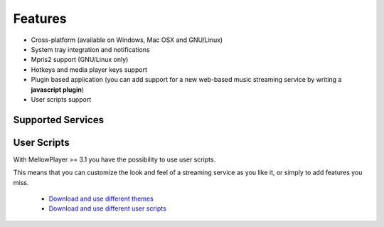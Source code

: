 Features
========

- Cross-platform (available on Windows, Mac OSX and GNU/Linux)
- System tray integration and notifications
- Mpris2 support (GNU/Linux only)
- Hotkeys and media player keys support
- Plugin based application (you can add support for a new web-based music
  streaming service by writing a **javascript plugin**)
- User scripts support

Supported Services
------------------


+------------------------+---+---+---+---+------------+----------+-----+
| Service                | G | A | W | O | Require    | Require  | Req |
|                        | N | p | i | S | non-free   | flash    | uir |
|                        | U | p | n | x | HTML       |          | e   |
|                        | / | I | d |   | codecs     |          | drm |
|                        | L | m | o |   |            |          |     |
|                        | i | a | w |   |            |          |     |
|                        | n | g | s |   |            |          |     |
|                        | u | e |   |   |            |          |     |
|                        | x |   |   |   |            |          |     |
+========================+===+===+===+===+============+==========+=====+
| `Deezer`_              | Y | Y | Y | Y | Yes (or    | Yes (or  | No  |
|                        | e | e | e | e | flash)     | non-free |     |
|                        | s | s | s | s |            | codecs)  |     |
+------------------------+---+---+---+---+------------+----------+-----+
| `Mixcloud`_            | Y | N | N | N | Yes        | No       | No  |
|                        | e | o | o | o |            |          |     |
|                        | s |   |   |   |            |          |     |
+------------------------+---+---+---+---+------------+----------+-----+
| `Soundcloud`_          | Y | N | N | N | Yes        | No       | No  |
|                        | e | o | o | o |            |          |     |
|                        | s |   |   |   |            |          |     |
+------------------------+---+---+---+---+------------+----------+-----+
| `Spotify`_             | Y | N | N | N | Yes        | No       | Yes |
|                        | e | o | o | o |            |          |     |
|                        | s |   |   |   |            |          |     |
+------------------------+---+---+---+---+------------+----------+-----+
| `TuneIn`_              | Y | Y | Y | Y | Depends on | No       | No  |
|                        | e | e | e | e | the stream |          |     |
|                        | s | s | s | s |            |          |     |
+------------------------+---+---+---+---+------------+----------+-----+
| `8tracks`_             | Y | Y | Y | Y | Depends on | No       | No  |
|                        | e | e | e | e | the stream |          |     |
|                        | s | s | s | s |            |          |     |
+------------------------+---+---+---+---+------------+----------+-----+
| `Google Play Music`_   | Y | Y | Y | Y | ?          | ?        | ?   |
|                        | e | e | e | e |            |          |     |
|                        | s | s | s | s |            |          |     |
+------------------------+---+---+---+---+------------+----------+-----+
| `Youtube`_             | Y | Y | Y | Y | Depends on | No       | No  |
|                        | e | e | e | e | the stream |          |     |
|                        | s | s | s | s |            |          |     |
+------------------------+---+---+---+---+------------+----------+-----+
| `Tidal`_               | Y | Y | Y | Y | No         | Yes      | No  |
|                        | e | e | e | e |            |          |     |
|                        | s | s | s | s |            |          |     |
+------------------------+---+---+---+---+------------+----------+-----+
| `Anghami`_             | Y | N | N | N | Yes        | No       | No  |
|                        | e | o | o | o |            |          |     |
|                        | s |   |   |   |            |          |     |
+------------------------+---+---+---+---+------------+----------+-----+
| `Pocket Casts`_        | Y | N | N | N | Yes        | No       | No  |
|                        | e | o | o | o |            |          |     |
|                        | s |   |   |   |            |          |     |
+------------------------+---+---+---+---+------------+----------+-----+
| `HearThisAt`_          | Y | Y | Y | Y | Depends on | No       | No  |
|                        | e | e | e | e | the stream |          |     |
|                        | s | s | s | s |            |          |     |
+------------------------+---+---+---+---+------------+----------+-----+
| `Jamendo`_             | Y | Y | Y | Y | No         | No       | No  |
|                        | e | e | e | e |            |          |     |
|                        | s | s | s | s |            |          |     |
+------------------------+---+---+---+---+------------+----------+-----+
| `Radionomy`_           | Y | Y | Y | Y | Depends on | No       | No  |
|                        | e | e | e | e | the stream |          |     |
|                        | s | s | s | s |            |          |     |
+------------------------+---+---+---+---+------------+----------+-----+
| `Wynk`_                | Y | N | N | N | Yes        | No       | No  |
|                        | e | o | o | o |            |          |     |
|                        | s |   |   |   |            |          |     |
+------------------------+---+---+---+---+------------+----------+-----+
| `ympd`_                |
+------------------------+---+---+---+---+------------+----------+-----+

.. _Deezer: http://deezer.com
.. _Mixcloud: http://mixcloud.com
.. _Soundcloud: http://soundcloud.com
.. _Spotify: http://spotify.com
.. _TuneIn: http://tunein.com/
.. _8tracks: http://8tracks.com/
.. _Google Play Music: https://play.google.com/music/listen
.. _Youtube: https://youtube.com/
.. _Tidal: https://listen.tidal.com/
.. _Anghami: https://www.anghami.com/
.. _Pocket Casts: https://play.pocketcasts.com/
.. _HearThisAt: https://hearthis.at/
.. _Jamendo: https://www.jamendo.com/start
.. _Radionomy: https://www.radionomy.com/
.. _Wynk: https://www.wynk.in/music
.. _ympd: https://github.com/notandy/ympd

User Scripts
------------

With MellowPlayer >= 3.1 you have the possibility to use user scripts.

This means that you can customize the look and feel of a streaming service as you like it, or simply to add features you miss.

    - `Download and use different themes`_
    - `Download and use different user scripts`_

.. _Deezer: http://deezer.com
.. _Mixcloud: http://mixcloud.com
.. _Soundcloud: http://soundcloud.com
.. _Spotify: http://spotify.com
.. _TuneIn: http://tunein.com/
.. _8tracks: http://8tracks.com/
.. _Google Play Music: https://play.google.com/music/listen
.. _Youtube: https://youtube.com/
.. _Tidal: https://listen.tidal.com/
.. _Anghami: https://www.anghami.com/
.. _Pocket Casts: https://play.pocketcasts.com/
.. _HearThisAt: https://hearthis.at/
.. _Jamendo: https://www.jamendo.com/start
.. _Radionomy: https://www.radionomy.com/
.. _Wynk: https://www.wynk.in/music
.. _ympd: https://github.com/notandy/ympd

.. _Download and use different themes: https://userstyles.org/
.. _Download and use different user scripts: https://greasyfork.org/en/